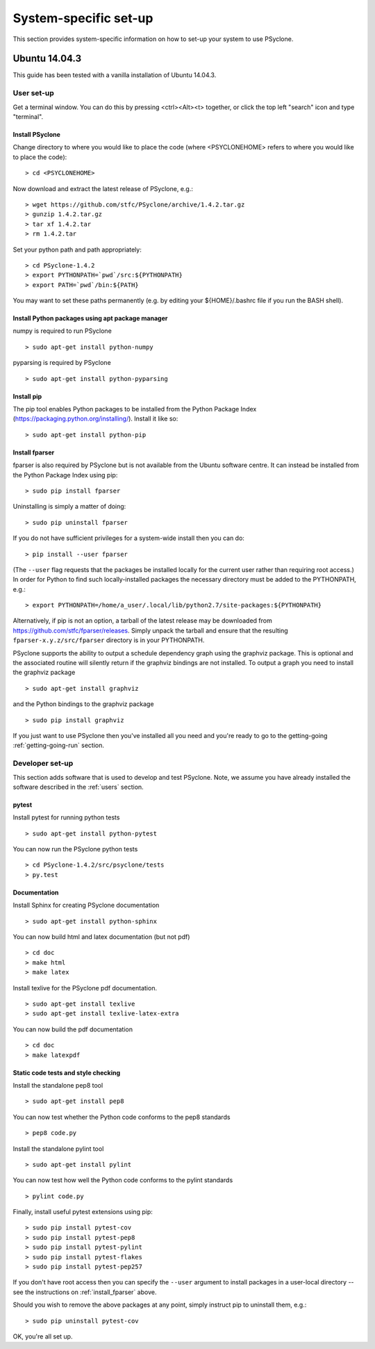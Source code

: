 .. _Ubuntu14.03.3:

System-specific set-up
======================

This section provides system-specific information on how to set-up
your system to use PSyclone.

Ubuntu 14.04.3
--------------

This guide has been tested with a vanilla installation of Ubuntu 14.04.3.

.. _users:

User set-up
+++++++++++

Get a terminal window. You can do this by pressing <ctrl><Alt><t>
together, or click the top left "search" icon and type "terminal".

Install PSyclone
^^^^^^^^^^^^^^^^

Change directory to where you would like to place the code (where
<PSYCLONEHOME> refers to where you would like to place the code):
::

   > cd <PSYCLONEHOME>

Now download and extract the latest release of PSyclone, e.g.:
::

   > wget https://github.com/stfc/PSyclone/archive/1.4.2.tar.gz
   > gunzip 1.4.2.tar.gz
   > tar xf 1.4.2.tar
   > rm 1.4.2.tar

Set your python path and path appropriately:
::

   > cd PSyclone-1.4.2
   > export PYTHONPATH=`pwd`/src:${PYTHONPATH}
   > export PATH=`pwd`/bin:${PATH}

You may want to set these paths permanently (e.g. by editing your
${HOME}/.bashrc file if you run the BASH shell).

Install Python packages using apt package manager
^^^^^^^^^^^^^^^^^^^^^^^^^^^^^^^^^^^^^^^^^^^^^^^^^

numpy is required to run PSyclone
::

   > sudo apt-get install python-numpy

pyparsing is required by PSyclone
::

   > sudo apt-get install python-pyparsing

.. _install_pip:

Install pip
^^^^^^^^^^^

The pip tool enables Python packages to be installed from the Python
Package Index (https://packaging.python.org/installing/). Install it like so:
::
     > sudo apt-get install python-pip

.. _install_fparser:

Install fparser
^^^^^^^^^^^^^^^

fparser is also required by PSyclone but is not available from the
Ubuntu software centre. It can instead be installed from the
Python Package Index using pip:
::

    > sudo pip install fparser

Uninstalling is simply a matter of doing:
::
    > sudo pip uninstall fparser

If you do not have sufficient privileges for a system-wide install then
you can do:
::

    > pip install --user fparser

(The ``--user`` flag requests that the packages be installed locally for
the current user rather than requiring root access.) In order for Python
to find such locally-installed packages the necessary directory must be
added to the PYTHONPATH, e.g.:
::

    > export PYTHONPATH=/home/a_user/.local/lib/python2.7/site-packages:${PYTHONPATH}

Alternatively, if pip is not an option, a tarball of the latest release
may be downloaded from https://github.com/stfc/fparser/releases. Simply
unpack the tarball and ensure that the resulting
``fparser-x.y.z/src/fparser`` directory is in your PYTHONPATH.

PSyclone supports the ability to output a schedule dependency graph
using the graphviz package. This is optional and the associated
routine will silently return if the graphviz bindings are not
installed. To output a graph you need to install the graphviz package
::

   > sudo apt-get install graphviz

and the Python bindings to the graphviz package
::

   > sudo pip install graphviz

If you just want to use PSyclone then you've installed all you need
and you're ready to go to the getting-going :ref:`getting-going-run`
section.

Developer set-up
++++++++++++++++

This section adds software that is used to develop and test
PSyclone. Note, we assume you have already installed the software
described in the :ref:`users` section.

pytest
^^^^^^

Install pytest for running python tests
::

   > sudo apt-get install python-pytest

You can now run the PSyclone python tests
::

   > cd PSyclone-1.4.2/src/psyclone/tests
   > py.test

Documentation
^^^^^^^^^^^^^

Install Sphinx for creating PSyclone documentation 
::

   > sudo apt-get install python-sphinx

You can now build html and latex documentation (but not pdf)
::

   > cd doc
   > make html
   > make latex

Install texlive for the PSyclone pdf documentation.

.. warning:
    These installs are large. It may be possible to install a subset of texlive-latex-extra but the authors do not know what this subset is.

::

   > sudo apt-get install texlive
   > sudo apt-get install texlive-latex-extra

You can now build the pdf documentation
::

   > cd doc
   > make latexpdf

Static code tests and style checking
^^^^^^^^^^^^^^^^^^^^^^^^^^^^^^^^^^^^

Install the standalone pep8 tool
::

    > sudo apt-get install pep8

You can now test whether the Python code conforms to the pep8
standards
::

    > pep8 code.py

Install the standalone pylint tool
::

    > sudo apt-get install pylint

You can now test how well the Python code conforms to the pylint
standards
::

    > pylint code.py

Finally, install useful pytest extensions using pip:
::

    > sudo pip install pytest-cov
    > sudo pip install pytest-pep8
    > sudo pip install pytest-pylint
    > sudo pip install pytest-flakes
    > sudo pip install pytest-pep257

If you don't have root access then you can specify the ``--user`` argument to
install packages in a user-local directory -- see the instructions on
:ref:`install_fparser` above.

Should you wish to remove the above packages at any point, simply instruct
pip to uninstall them, e.g.:
::
    > sudo pip uninstall pytest-cov

OK, you're all set up.
